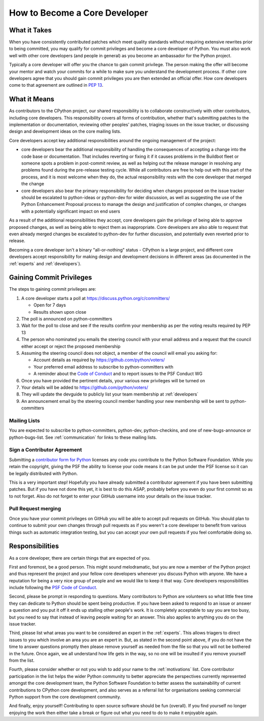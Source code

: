 .. _coredev:

How to Become a Core Developer
==============================

What it Takes
-------------

When you have consistently contributed patches which meet quality standards
without requiring extensive rewrites prior to being committed,
you may qualify for commit privileges and become a core developer of Python.
You must also work well with other core developers (and people in general)
as you become an ambassador for the Python project.

Typically a core developer will offer you the chance to gain commit privilege.
The person making the offer will become your mentor and watch your commits for
a while to make sure you understand the development process. If other core
developers agree that you should gain commit privileges you are then extended
an official offer. How core developers come to that agreement are outlined in
:pep:`13`.

What it Means
-------------

As contributors to the CPython project, our shared responsibility is to
collaborate constructively with other contributors, including core developers.
This responsibility covers all forms of contribution, whether that's submitting
patches to the implementation or documentation, reviewing other peoples'
patches, triaging issues on the issue tracker, or discussing design and
development ideas on the core mailing lists.

Core developers accept key additional responsibilities around the ongoing
management of the project:

* core developers bear the additional responsibility of handling the
  consequences of accepting a change into the code base or documentation.
  That includes reverting or fixing it if it causes problems in the
  Buildbot fleet or someone spots a problem in post-commit review, as well
  as helping out the release manager in resolving any problems found during
  the pre-release testing cycle. While all contributors are free to help out
  with this part of the process, and it is most welcome when they do, the
  actual responsibility rests with the core developer that merged the change
* core developers also bear the primary responsibility for deciding when
  changes proposed on the issue tracker should be escalated to python-ideas
  or python-dev for wider discussion, as well as suggesting the use of the
  Python Enhancement Proposal process to manage the design and justification
  of complex changes, or changes with a potentially significant impact on
  end users

As a result of the additional responsibilities they accept, core developers
gain the privilege of being able to approve proposed changes, as well as being
able to reject them as inappropriate. Core developers are also able to request
that even already merged changes be escalated to python-dev for further
discussion, and potentially even reverted prior to release.

Becoming a core developer isn't a binary "all-or-nothing" status - CPython
is a large project, and different core developers accept responsibility for
making design and development decisions in different areas (as documented
in the :ref:`experts` and :ref:`developers`).

Gaining Commit Privileges
-------------------------

The steps to gaining commit privileges are:

1. A core developer starts a poll at https://discuss.python.org/c/committers/

   - Open for 7 days
   - Results shown upon close

2. The poll is announced on python-committers
3. Wait for the poll to close and see if the results confirm your membership
   as per the voting results required by PEP 13
4. The person who nominated you emails the steering council with your email
   address and a request that the council either accept or reject the proposed
   membership
5. Assuming the steering council does not object, a member of the council will
   email you asking for:

   - Account details as required by
     https://github.com/python/voters/
   - Your preferred email address to
     subscribe to python-committers with
   - A reminder about the `Code of Conduct`_ and to report issues to the PSF
     Conduct WG

6. Once you have provided the pertinent details, your various new privileges
   will be turned on
7. Your details will be added to https://github.com/python/voters/
8. They will update the devguide to publicly list your team membership at
   :ref:`developers`
9. An announcement email by the steering council member handling your new
   membership will be sent to python-committers
   
.. _Code of Conduct: https://www.python.org/psf/conduct/


Mailing Lists
'''''''''''''

You are expected to subscribe to python-committers, python-dev,
python-checkins, and one of new-bugs-announce or python-bugs-list. See
:ref:`communication` for links to these mailing lists.


.. _contributor_agreement:

Sign a Contributor Agreement
''''''''''''''''''''''''''''

Submitting a `contributor form for Python`_ licenses any code you contribute to
the Python Software Foundation. While you retain the copyright, giving the PSF
the ability to license your code means it can be put under the PSF license so
it can be legally distributed with Python.

This is a very important step! Hopefully you have already submitted a
contributor agreement if you have been submitting patches. But if you have not
done this yet, it is best to do this ASAP, probably before you even do your
first commit so as to not forget. Also do not forget to enter your GitHub
username into your details on the issue tracker.


.. _contributor form for Python: https://www.python.org/psf/contrib/



Pull Request merging
''''''''''''''''''''

Once you have your commit privileges on GitHub you will be able to accept
pull requests on GitHub. You should plan to continue to submit your own
changes through pull requests as if you weren't a core developer to benefit
from various things such as automatic integration testing, but you
can accept your own pull requests if you feel comfortable doing so.


Responsibilities
----------------

As a core developer, there are certain things that are expected of you.

First and foremost, be a good person. This might sound melodramatic, but you
are now a member of the Python project and thus represent the project and your
fellow core developers whenever you discuss Python with anyone. We have a
reputation for being a very nice group of people and we would like to keep it
that way.  Core developers responsibilities include following the `PSF Code of
Conduct`_.

Second, please be prompt in responding to questions. Many contributors to Python
are volunteers so what little free time they can dedicate to Python should be
spent being productive. If you have been asked to respond to an issue or answer
a question and you put it off it ends up stalling other people's work. It is
completely acceptable to say you are too busy, but you need to say that instead
of leaving people waiting for an answer. This also applies to anything you
do on the issue tracker.

Third, please list what areas you want to be considered an expert in the
:ref:`experts`. This allows triagers to direct issues to you which involve
an area you are an expert in. But, as stated in the second point above, if you
do not have the time to answer questions promptly then please remove yourself as
needed from the file so that you will not be bothered in the future. Once again,
we all understand how life gets in the way, so no one will be insulted if you
remove yourself from the list.

Fourth, please consider whether or not you wish to add your name to the
:ref:`motivations` list. Core contributor participation in the list helps the
wider Python community to better appreciate the perspectives currently
represented amongst the core development team, the Python Software Foundation
to better assess the sustainability of current contributions to CPython core
development, and also serves as a referral list for organisations seeking
commercial Python support from the core development community.

And finally, enjoy yourself! Contributing to open source software should be fun
(overall). If you find yourself no longer enjoying the work then either take a
break or figure out what you need to do to make it enjoyable again.


.. _PSF Code of Conduct: https://www.python.org/psf/codeofconduct/
